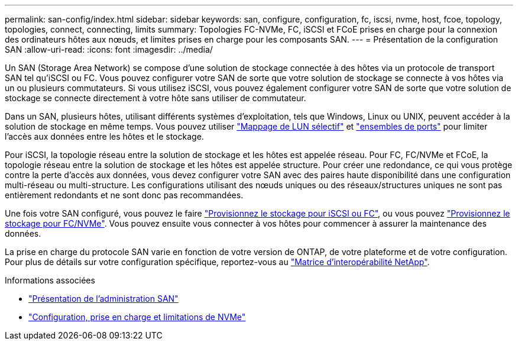 ---
permalink: san-config/index.html 
sidebar: sidebar 
keywords: san, configure, configuration, fc, iscsi, nvme, host, fcoe, topology, topologies, connect, connecting, limits 
summary: Topologies FC-NVMe, FC, iSCSI et FCoE prises en charge pour la connexion des ordinateurs hôtes aux nœuds, et limites prises en charge pour les composants SAN. 
---
= Présentation de la configuration SAN
:allow-uri-read: 
:icons: font
:imagesdir: ../media/


[role="lead"]
Un SAN (Storage Area Network) se compose d'une solution de stockage connectée à des hôtes via un protocole de transport SAN tel qu'iSCSI ou FC. Vous pouvez configurer votre SAN de sorte que votre solution de stockage se connecte à vos hôtes via un ou plusieurs commutateurs.  Si vous utilisez iSCSI, vous pouvez également configurer votre SAN de sorte que votre solution de stockage se connecte directement à votre hôte sans utiliser de commutateur.

Dans un SAN, plusieurs hôtes, utilisant différents systèmes d'exploitation, tels que Windows, Linux ou UNIX, peuvent accéder à la solution de stockage en même temps.  Vous pouvez utiliser link:../san-admin/selective-lun-map-concept.html["Mappage de LUN sélectif"] et link:../san-admin/create-port-sets-binding-igroups-task.html["ensembles de ports"] pour limiter l'accès aux données entre les hôtes et le stockage.

Pour iSCSI, la topologie réseau entre la solution de stockage et les hôtes est appelée réseau.  Pour FC, FC/NVMe et FCoE, la topologie réseau entre la solution de stockage et les hôtes est appelée structure. Pour créer une redondance, ce qui vous protège contre la perte d'accès aux données, vous devez configurer votre SAN avec des paires haute disponibilité dans une configuration multi-réseau ou multi-structure.  Les configurations utilisant des nœuds uniques ou des réseaux/structures uniques ne sont pas entièrement redondants et ne sont donc pas recommandées.

Une fois votre SAN configuré, vous pouvez le faire link:../san-admin/provision-storage.html["Provisionnez le stockage pour iSCSI ou FC"], ou vous pouvez link:../san-admin/create-nvme-namespace-subsystem-task.html["Provisionnez le stockage pour FC/NVMe"].  Vous pouvez ensuite vous connecter à vos hôtes pour commencer à assurer la maintenance des données.

La prise en charge du protocole SAN varie en fonction de votre version de ONTAP, de votre plateforme et de votre configuration. Pour plus de détails sur votre configuration spécifique, reportez-vous au link:https://imt.netapp.com/matrix/["Matrice d'interopérabilité NetApp"^].

.Informations associées
* link:../san-admin/index.html["Présentation de l'administration SAN"]
* link:../nvme/support-limitations.html["Configuration, prise en charge et limitations de NVMe"]

